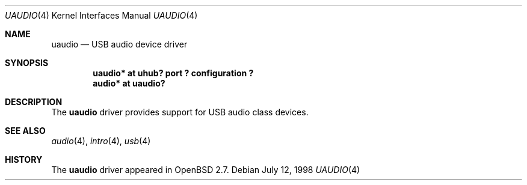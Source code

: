 .\" $OpenBSD: src/share/man/man4/uaudio.4,v 1.3 2002/09/26 22:09:53 miod Exp $
.\" $NetBSD: uaudio.4,v 1.5.4.1 1999/12/27 18:30:46 wrstuden Exp $
.\"
.\" Copyright (c) 1999 The NetBSD Foundation, Inc.
.\" All rights reserved.
.\"
.\" This code is derived from software contributed to The NetBSD Foundation
.\" by Lennart Augustsson.
.\"
.\" Redistribution and use in source and binary forms, with or without
.\" modification, are permitted provided that the following conditions
.\" are met:
.\" 1. Redistributions of source code must retain the above copyright
.\"    notice, this list of conditions and the following disclaimer.
.\" 2. Redistributions in binary form must reproduce the above copyright
.\"    notice, this list of conditions and the following disclaimer in the
.\"    documentation and/or other materials provided with the distribution.
.\" 3. All advertising materials mentioning features or use of this software
.\"    must display the following acknowledgement:
.\"        This product includes software developed by the NetBSD
.\"        Foundation, Inc. and its contributors.
.\" 4. Neither the name of The NetBSD Foundation nor the names of its
.\"    contributors may be used to endorse or promote products derived
.\"    from this software without specific prior written permission.
.\"
.\" THIS SOFTWARE IS PROVIDED BY THE NETBSD FOUNDATION, INC. AND CONTRIBUTORS
.\" ``AS IS'' AND ANY EXPRESS OR IMPLIED WARRANTIES, INCLUDING, BUT NOT LIMITED
.\" TO, THE IMPLIED WARRANTIES OF MERCHANTABILITY AND FITNESS FOR A PARTICULAR
.\" PURPOSE ARE DISCLAIMED.  IN NO EVENT SHALL THE FOUNDATION OR CONTRIBUTORS
.\" BE LIABLE FOR ANY DIRECT, INDIRECT, INCIDENTAL, SPECIAL, EXEMPLARY, OR
.\" CONSEQUENTIAL DAMAGES (INCLUDING, BUT NOT LIMITED TO, PROCUREMENT OF
.\" SUBSTITUTE GOODS OR SERVICES; LOSS OF USE, DATA, OR PROFITS; OR BUSINESS
.\" INTERRUPTION) HOWEVER CAUSED AND ON ANY THEORY OF LIABILITY, WHETHER IN
.\" CONTRACT, STRICT LIABILITY, OR TORT (INCLUDING NEGLIGENCE OR OTHERWISE)
.\" ARISING IN ANY WAY OUT OF THE USE OF THIS SOFTWARE, EVEN IF ADVISED OF THE
.\" POSSIBILITY OF SUCH DAMAGE.
.\"
.Dd July 12, 1998
.Dt UAUDIO 4
.Os
.Sh NAME
.Nm uaudio
.Nd USB audio device driver
.Sh SYNOPSIS
.Cd "uaudio*     at uhub? port ? configuration ?"
.Cd "audio*      at uaudio?"
.Sh DESCRIPTION
The
.Nm
driver provides support for USB audio class devices.
.Sh SEE ALSO
.Xr audio 4 ,
.Xr intro 4 ,
.Xr usb 4
.Sh HISTORY
The
.Nm
driver
appeared in
.Ox 2.7 .

